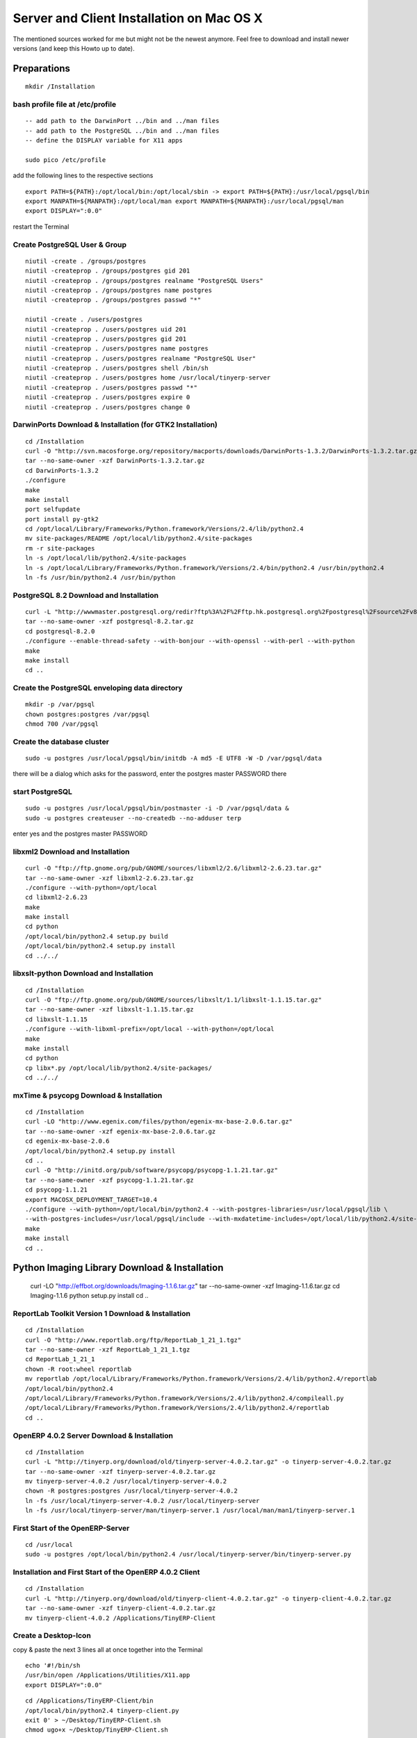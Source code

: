 
Server and Client Installation on Mac OS X
""""""""""""""""""""""""""""""""""""""""""

The mentioned sources worked for me but might not be the newest anymore.
Feel free to download and install newer versions (and keep this Howto up to date).

Preparations
^^^^^^^^^^^^

::

  mkdir /Installation

bash profile file at /etc/profile
#################################

::

  -- add path to the DarwinPort ../bin and ../man files
  -- add path to the PostgreSQL ../bin and ../man files
  -- define the DISPLAY variable for X11 apps

  sudo pico /etc/profile

add the following lines to the respective sections

::

  export PATH=${PATH}:/opt/local/bin:/opt/local/sbin -> export PATH=${PATH}:/usr/local/pgsql/bin
  export MANPATH=${MANPATH}:/opt/local/man export MANPATH=${MANPATH}:/usr/local/pgsql/man
  export DISPLAY=":0.0"

restart the Terminal

Create PostgreSQL User & Group
##############################

::

  niutil -create . /groups/postgres
  niutil -createprop . /groups/postgres gid 201
  niutil -createprop . /groups/postgres realname "PostgreSQL Users"
  niutil -createprop . /groups/postgres name postgres
  niutil -createprop . /groups/postgres passwd "*"

  niutil -create . /users/postgres
  niutil -createprop . /users/postgres uid 201
  niutil -createprop . /users/postgres gid 201
  niutil -createprop . /users/postgres name postgres
  niutil -createprop . /users/postgres realname "PostgreSQL User"
  niutil -createprop . /users/postgres shell /bin/sh
  niutil -createprop . /users/postgres home /usr/local/tinyerp-server
  niutil -createprop . /users/postgres passwd "*"
  niutil -createprop . /users/postgres expire 0
  niutil -createprop . /users/postgres change 0

.. *

DarwinPorts Download & Installation (for GTK2 Installation)
###########################################################

::

  cd /Installation
  curl -O "http://svn.macosforge.org/repository/macports/downloads/DarwinPorts-1.3.2/DarwinPorts-1.3.2.tar.gz"
  tar --no-same-owner -xzf DarwinPorts-1.3.2.tar.gz
  cd DarwinPorts-1.3.2
  ./configure
  make
  make install
  port selfupdate
  port install py-gtk2
  cd /opt/local/Library/Frameworks/Python.framework/Versions/2.4/lib/python2.4
  mv site-packages/README /opt/local/lib/python2.4/site-packages
  rm -r site-packages
  ln -s /opt/local/lib/python2.4/site-packages
  ln -s /opt/local/Library/Frameworks/Python.framework/Versions/2.4/bin/python2.4 /usr/bin/python2.4
  ln -fs /usr/bin/python2.4 /usr/bin/python

PostgreSQL 8.2 Download and Installation
########################################

::

  curl -L "http://wwwmaster.postgresql.org/redir?ftp%3A%2F%2Fftp.hk.postgresql.org%2Fpostgresql%2Fsource%2Fv8.2%2Fpostgresql-8.2.0.tar.gz" -o postgresql-8.2.tar.gz
  tar --no-same-owner -xzf postgresql-8.2.tar.gz
  cd postgresql-8.2.0
  ./configure --enable-thread-safety --with-bonjour --with-openssl --with-perl --with-python
  make
  make install
  cd ..

Create the PostgreSQL enveloping data directory
###############################################

::

  mkdir -p /var/pgsql
  chown postgres:postgres /var/pgsql
  chmod 700 /var/pgsql

Create the database cluster
###########################

::

  sudo -u postgres /usr/local/pgsql/bin/initdb -A md5 -E UTF8 -W -D /var/pgsql/data

there will be a dialog which asks for the password, enter the postgres master PASSWORD there

start PostgreSQL
################

::

  sudo -u postgres /usr/local/pgsql/bin/postmaster -i -D /var/pgsql/data &
  sudo -u postgres createuser --no-createdb --no-adduser terp

enter yes and the postgres master PASSWORD

libxml2 Download and Installation
#################################

::

  curl -O "ftp://ftp.gnome.org/pub/GNOME/sources/libxml2/2.6/libxml2-2.6.23.tar.gz"
  tar --no-same-owner -xzf libxml2-2.6.23.tar.gz
  ./configure --with-python=/opt/local
  cd libxml2-2.6.23
  make
  make install
  cd python
  /opt/local/bin/python2.4 setup.py build
  /opt/local/bin/python2.4 setup.py install
  cd ../../

libxslt-python Download and Installation
########################################

::

  cd /Installation
  curl -O "ftp://ftp.gnome.org/pub/GNOME/sources/libxslt/1.1/libxslt-1.1.15.tar.gz"
  tar --no-same-owner -xzf libxslt-1.1.15.tar.gz
  cd libxslt-1.1.15
  ./configure --with-libxml-prefix=/opt/local --with-python=/opt/local
  make
  make install
  cd python
  cp libx*.py /opt/local/lib/python2.4/site-packages/
  cd ../../

.. *

mxTime & psycopg Download & Installation
########################################

::

  cd /Installation
  curl -LO "http://www.egenix.com/files/python/egenix-mx-base-2.0.6.tar.gz"
  tar --no-same-owner -xzf egenix-mx-base-2.0.6.tar.gz
  cd egenix-mx-base-2.0.6
  /opt/local/bin/python2.4 setup.py install
  cd ..
  curl -O "http://initd.org/pub/software/psycopg/psycopg-1.1.21.tar.gz"
  tar --no-same-owner -xzf psycopg-1.1.21.tar.gz
  cd psycopg-1.1.21
  export MACOSX_DEPLOYMENT_TARGET=10.4
  ./configure --with-python=/opt/local/bin/python2.4 --with-postgres-libraries=/usr/local/pgsql/lib \
  --with-postgres-includes=/usr/local/pgsql/include --with-mxdatetime-includes=/opt/local/lib/python2.4/site-packages/mx/DateTime/mxDateTime
  make
  make install
  cd ..

Python Imaging Library Download & Installation
^^^^^^^^^^^^^^^^^^^^^^^^^^^^^^^^^^^^^^^^^^^^^^

  curl -LO "http://effbot.org/downloads/Imaging-1.1.6.tar.gz"
  tar --no-same-owner -xzf Imaging-1.1.6.tar.gz
  cd Imaging-1.1.6
  python setup.py install
  cd ..

ReportLab Toolkit Version 1 Download & Installation
###################################################

::

  cd /Installation
  curl -O "http://www.reportlab.org/ftp/ReportLab_1_21_1.tgz"
  tar --no-same-owner -xzf ReportLab_1_21_1.tgz
  cd ReportLab_1_21_1
  chown -R root:wheel reportlab
  mv reportlab /opt/local/Library/Frameworks/Python.framework/Versions/2.4/lib/python2.4/reportlab
  /opt/local/bin/python2.4
  /opt/local/Library/Frameworks/Python.framework/Versions/2.4/lib/python2.4/compileall.py
  /opt/local/Library/Frameworks/Python.framework/Versions/2.4/lib/python2.4/reportlab
  cd ..

.. xxx

OpenERP 4.0.2 Server Download & Installation
############################################

::

  cd /Installation
  curl -L "http://tinyerp.org/download/old/tinyerp-server-4.0.2.tar.gz" -o tinyerp-server-4.0.2.tar.gz
  tar --no-same-owner -xzf tinyerp-server-4.0.2.tar.gz
  mv tinyerp-server-4.0.2 /usr/local/tinyerp-server-4.0.2
  chown -R postgres:postgres /usr/local/tinyerp-server-4.0.2
  ln -fs /usr/local/tinyerp-server-4.0.2 /usr/local/tinyerp-server
  ln -fs /usr/local/tinyerp-server/man/tinyerp-server.1 /usr/local/man/man1/tinyerp-server.1

First Start of the OpenERP-Server
#################################

::

  cd /usr/local
  sudo -u postgres /opt/local/bin/python2.4 /usr/local/tinyerp-server/bin/tinyerp-server.py

Installation and First Start of the OpenERP 4.0.2 Client
########################################################

::

  cd /Installation
  curl -L "http://tinyerp.org/download/old/tinyerp-client-4.0.2.tar.gz" -o tinyerp-client-4.0.2.tar.gz
  tar --no-same-owner -xzf tinyerp-client-4.0.2.tar.gz
  mv tinyerp-client-4.0.2 /Applications/TinyERP-Client

Create a Desktop-Icon
#####################

copy & paste the next 3 lines all at once together into the Terminal

::

  echo '#!/bin/sh
  /usr/bin/open /Applications/Utilities/X11.app
  export DISPLAY=":0.0"

::

  cd /Applications/TinyERP-Client/bin
  /opt/local/bin/python2.4 tinyerp-client.py
  exit 0' > ~/Desktop/TinyERP-Client.sh
  chmod ugo+x ~/Desktop/TinyERP-Client.sh

Launch Deamons for PostgreSQL and Openerp Server
################################################

::

  pico [=/Library=]/LaunchDeamons/org.postgresql.postmaster.plist

put this into the file:

.. code-block:: xml

  <?xml version="1.0" encoding="UTF-8"?> <!DOCTYPE plist PUBLIC "-//Apple Computer//DTD PLIST 1.0//EN" "http://www.apple$
  <plist version="1.0">
    <dict>
      <key>Label</key>
      <string>org.postgresql.postmaster</string>
      <key>OnDemand</key>
      <false/>
      <key>ProgramArguments</key>
      <array>
            <string>/usr/local/pgsql/bin/postgres</string>
            <string>-D</string>
            <string>/var/pgsql/data</string>
            <string>-i</string>
      </array>
      <key>ServiceDescription</key>
      <string>PostgreSQL Server</string>
      <key>UserName</key>
      <string>postgres</string>
      </array>
      <key>ServiceDescription</key>
      <string>PostgreSQL Server</string>
      <key>UserName</key>
      <string>postgres</string>
    </dict>
  </plist>

::

  pico [=/Library=]/LaunchDeamons/org.tinyerp.server.plist

put this into the file:

.. code-block:: xml

  <?xml version="1.0" encoding="UTF-8"?> <!DOCTYPE plist PUBLIC "-//Apple Computer//DTD PLIST 1.0//EN" "http://  www.apple$
  <plist version="1.0">
    <dict>
      <key>Label</key>
      <string>org.tinyerp.server</string>
      <key>OnDemand</key>
      <false/>
      <key>ProgramArguments</key>
      <array>
            <string>/opt/local/bin/python2.4</string>
            <string>/usr/local/tinyerp-server/bin/tinyerp-server.py</string>
      </array>
      <key>ServiceDescription</key>
      <string>TinyERP Server</string>
      <key>UserName</key>
      <string>postgres</string>
    </dict>
  </plist>


